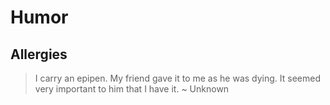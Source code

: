 * Humor

** Allergies

#+BEGIN_QUOTE
I carry an epipen.
My friend gave it to me as he was dying. It seemed very important to him that I have it. ~ Unknown
#+END_QUOTE
